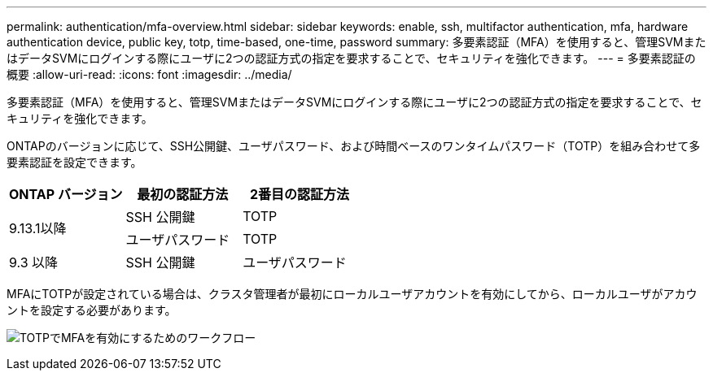 ---
permalink: authentication/mfa-overview.html 
sidebar: sidebar 
keywords: enable, ssh, multifactor authentication, mfa, hardware authentication device, public key, totp, time-based, one-time, password 
summary: 多要素認証（MFA）を使用すると、管理SVMまたはデータSVMにログインする際にユーザに2つの認証方式の指定を要求することで、セキュリティを強化できます。 
---
= 多要素認証の概要
:allow-uri-read: 
:icons: font
:imagesdir: ../media/


[role="lead"]
多要素認証（MFA）を使用すると、管理SVMまたはデータSVMにログインする際にユーザに2つの認証方式の指定を要求することで、セキュリティを強化できます。

ONTAPのバージョンに応じて、SSH公開鍵、ユーザパスワード、および時間ベースのワンタイムパスワード（TOTP）を組み合わせて多要素認証を設定できます。

[cols="3"]
|===
| ONTAP バージョン | 最初の認証方法 | 2番目の認証方法 


.2+| 9.13.1以降 | SSH 公開鍵 | TOTP 


| ユーザパスワード | TOTP 


| 9.3 以降 | SSH 公開鍵 | ユーザパスワード 
|===
MFAにTOTPが設定されている場合は、クラスタ管理者が最初にローカルユーザアカウントを有効にしてから、ローカルユーザがアカウントを設定する必要があります。

image:workflow-mfa-totp-ssh.png["TOTPでMFAを有効にするためのワークフロー"]
